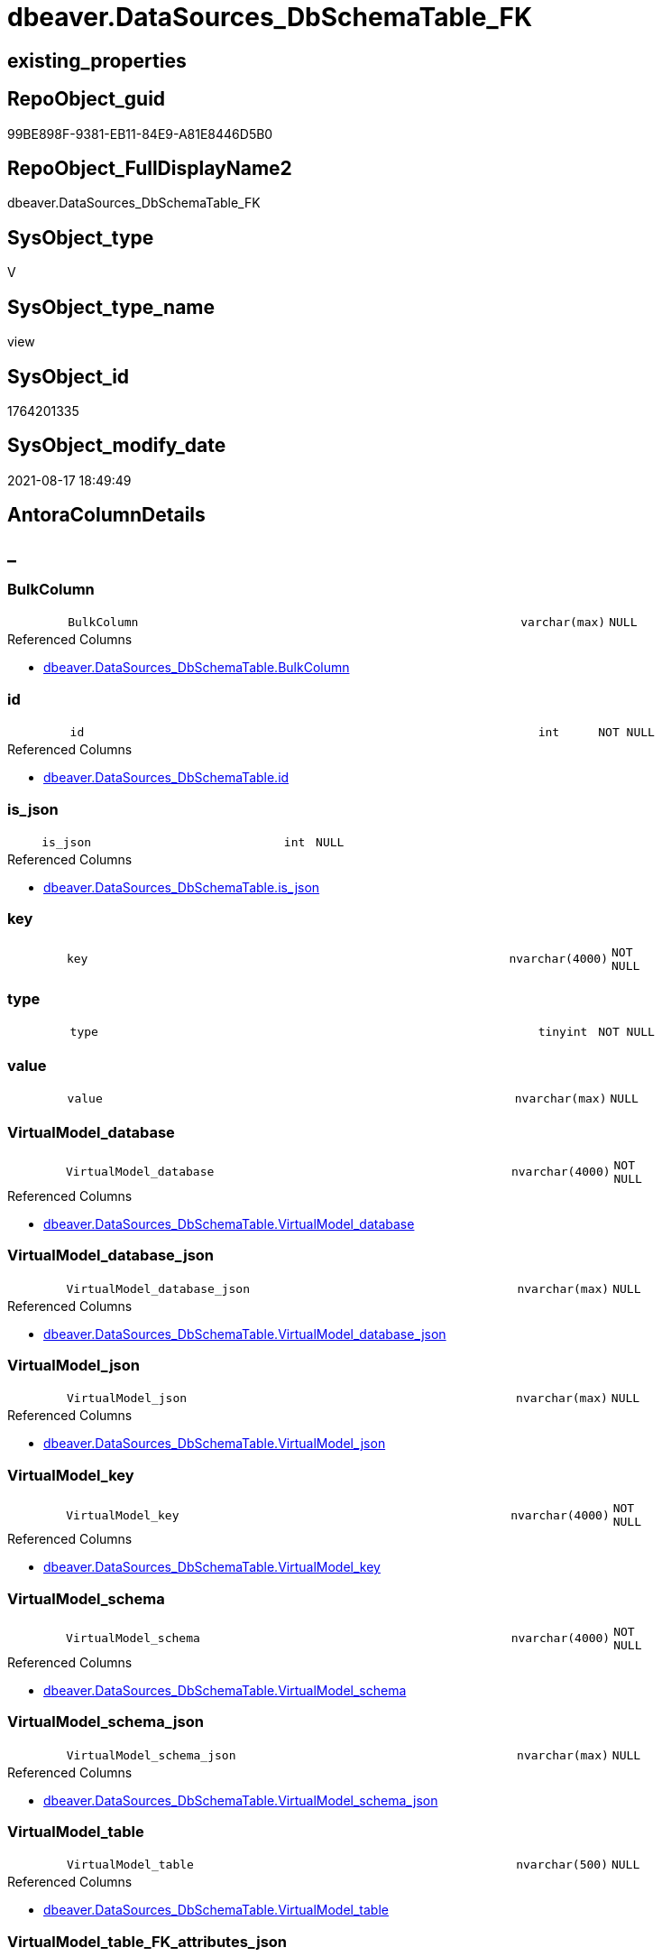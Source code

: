 // tag::HeaderFullDisplayName[]
= dbeaver.DataSources_DbSchemaTable_FK
// end::HeaderFullDisplayName[]

== existing_properties

// tag::existing_properties[]
:ExistsProperty--antorareferencedlist:
:ExistsProperty--is_repo_managed:
:ExistsProperty--is_ssas:
:ExistsProperty--referencedobjectlist:
:ExistsProperty--sql_modules_definition:
:ExistsProperty--FK:
:ExistsProperty--Columns:
// end::existing_properties[]

== RepoObject_guid

// tag::RepoObject_guid[]
99BE898F-9381-EB11-84E9-A81E8446D5B0
// end::RepoObject_guid[]

== RepoObject_FullDisplayName2

// tag::RepoObject_FullDisplayName2[]
dbeaver.DataSources_DbSchemaTable_FK
// end::RepoObject_FullDisplayName2[]

== SysObject_type

// tag::SysObject_type[]
V 
// end::SysObject_type[]

== SysObject_type_name

// tag::SysObject_type_name[]
view
// end::SysObject_type_name[]

== SysObject_id

// tag::SysObject_id[]
1764201335
// end::SysObject_id[]

== SysObject_modify_date

// tag::SysObject_modify_date[]
2021-08-17 18:49:49
// end::SysObject_modify_date[]

== AntoraColumnDetails

// tag::AntoraColumnDetails[]
[discrete]
== _


[#column-bulkcolumn]
=== BulkColumn

[cols="d,8m,m,m,m,d"]
|===
|
|BulkColumn
|varchar(max)
|NULL
|
|
|===

.Referenced Columns
--
* xref:dbeaver.datasources_dbschematable.adoc#column-bulkcolumn[+dbeaver.DataSources_DbSchemaTable.BulkColumn+]
--


[#column-id]
=== id

[cols="d,8m,m,m,m,d"]
|===
|
|id
|int
|NOT NULL
|
|
|===

.Referenced Columns
--
* xref:dbeaver.datasources_dbschematable.adoc#column-id[+dbeaver.DataSources_DbSchemaTable.id+]
--


[#column-isunderlinejson]
=== is_json

[cols="d,8m,m,m,m,d"]
|===
|
|is_json
|int
|NULL
|
|
|===

.Referenced Columns
--
* xref:dbeaver.datasources_dbschematable.adoc#column-isunderlinejson[+dbeaver.DataSources_DbSchemaTable.is_json+]
--


[#column-key]
=== key

[cols="d,8m,m,m,m,d"]
|===
|
|key
|nvarchar(4000)
|NOT NULL
|
|
|===


[#column-type]
=== type

[cols="d,8m,m,m,m,d"]
|===
|
|type
|tinyint
|NOT NULL
|
|
|===


[#column-value]
=== value

[cols="d,8m,m,m,m,d"]
|===
|
|value
|nvarchar(max)
|NULL
|
|
|===


[#column-virtualmodelunderlinedatabase]
=== VirtualModel_database

[cols="d,8m,m,m,m,d"]
|===
|
|VirtualModel_database
|nvarchar(4000)
|NOT NULL
|
|
|===

.Referenced Columns
--
* xref:dbeaver.datasources_dbschematable.adoc#column-virtualmodelunderlinedatabase[+dbeaver.DataSources_DbSchemaTable.VirtualModel_database+]
--


[#column-virtualmodelunderlinedatabaseunderlinejson]
=== VirtualModel_database_json

[cols="d,8m,m,m,m,d"]
|===
|
|VirtualModel_database_json
|nvarchar(max)
|NULL
|
|
|===

.Referenced Columns
--
* xref:dbeaver.datasources_dbschematable.adoc#column-virtualmodelunderlinedatabaseunderlinejson[+dbeaver.DataSources_DbSchemaTable.VirtualModel_database_json+]
--


[#column-virtualmodelunderlinejson]
=== VirtualModel_json

[cols="d,8m,m,m,m,d"]
|===
|
|VirtualModel_json
|nvarchar(max)
|NULL
|
|
|===

.Referenced Columns
--
* xref:dbeaver.datasources_dbschematable.adoc#column-virtualmodelunderlinejson[+dbeaver.DataSources_DbSchemaTable.VirtualModel_json+]
--


[#column-virtualmodelunderlinekey]
=== VirtualModel_key

[cols="d,8m,m,m,m,d"]
|===
|
|VirtualModel_key
|nvarchar(4000)
|NOT NULL
|
|
|===

.Referenced Columns
--
* xref:dbeaver.datasources_dbschematable.adoc#column-virtualmodelunderlinekey[+dbeaver.DataSources_DbSchemaTable.VirtualModel_key+]
--


[#column-virtualmodelunderlineschema]
=== VirtualModel_schema

[cols="d,8m,m,m,m,d"]
|===
|
|VirtualModel_schema
|nvarchar(4000)
|NOT NULL
|
|
|===

.Referenced Columns
--
* xref:dbeaver.datasources_dbschematable.adoc#column-virtualmodelunderlineschema[+dbeaver.DataSources_DbSchemaTable.VirtualModel_schema+]
--


[#column-virtualmodelunderlineschemaunderlinejson]
=== VirtualModel_schema_json

[cols="d,8m,m,m,m,d"]
|===
|
|VirtualModel_schema_json
|nvarchar(max)
|NULL
|
|
|===

.Referenced Columns
--
* xref:dbeaver.datasources_dbschematable.adoc#column-virtualmodelunderlineschemaunderlinejson[+dbeaver.DataSources_DbSchemaTable.VirtualModel_schema_json+]
--


[#column-virtualmodelunderlinetable]
=== VirtualModel_table

[cols="d,8m,m,m,m,d"]
|===
|
|VirtualModel_table
|nvarchar(500)
|NULL
|
|
|===

.Referenced Columns
--
* xref:dbeaver.datasources_dbschematable.adoc#column-virtualmodelunderlinetable[+dbeaver.DataSources_DbSchemaTable.VirtualModel_table+]
--


[#column-virtualmodelunderlinetableunderlinefkunderlineattributesunderlinejson]
=== VirtualModel_table_FK_attributes_json

[cols="d,8m,m,m,m,d"]
|===
|
|VirtualModel_table_FK_attributes_json
|nvarchar(max)
|NULL
|
|
|===


[#column-virtualmodelunderlinetableunderlinefkunderlineconstraint]
=== VirtualModel_table_FK_constraint

[cols="d,8m,m,m,m,d"]
|===
|
|VirtualModel_table_FK_constraint
|nvarchar(500)
|NULL
|
|
|===


[#column-virtualmodelunderlinetableunderlinefkunderlineentity]
=== VirtualModel_table_FK_entity

[cols="d,8m,m,m,m,d"]
|===
|
|VirtualModel_table_FK_entity
|nvarchar(500)
|NULL
|
|
|===


[#column-virtualmodelunderlinetableunderlinefkunderlinejson]
=== VirtualModel_table_FK_json

[cols="d,8m,m,m,m,d"]
|===
|
|VirtualModel_table_FK_json
|nvarchar(max)
|NULL
|
|
|===

.Referenced Columns
--
* xref:dbeaver.datasources_dbschematable.adoc#column-virtualmodelunderlinetableunderlinefkunderlinejson[+dbeaver.DataSources_DbSchemaTable.VirtualModel_table_FK_json+]
--


[#column-virtualmodelunderlinetableunderlinejson]
=== VirtualModel_table_json

[cols="d,8m,m,m,m,d"]
|===
|
|VirtualModel_table_json
|nvarchar(max)
|NULL
|
|
|===

.Referenced Columns
--
* xref:dbeaver.datasources_dbschematable.adoc#column-virtualmodelunderlinetableunderlinejson[+dbeaver.DataSources_DbSchemaTable.VirtualModel_table_json+]
--


[#column-virtualmodels]
=== VirtualModels

[cols="d,8m,m,m,m,d"]
|===
|
|VirtualModels
|nvarchar(max)
|NULL
|
|
|===

.Referenced Columns
--
* xref:dbeaver.datasources_dbschematable.adoc#column-virtualmodels[+dbeaver.DataSources_DbSchemaTable.VirtualModels+]
--


// end::AntoraColumnDetails[]

== AntoraPkColumnTableRows

// tag::AntoraPkColumnTableRows[]



















// end::AntoraPkColumnTableRows[]

== AntoraNonPkColumnTableRows

// tag::AntoraNonPkColumnTableRows[]
|
|<<column-bulkcolumn>>
|varchar(max)
|NULL
|
|

|
|<<column-id>>
|int
|NOT NULL
|
|

|
|<<column-isunderlinejson>>
|int
|NULL
|
|

|
|<<column-key>>
|nvarchar(4000)
|NOT NULL
|
|

|
|<<column-type>>
|tinyint
|NOT NULL
|
|

|
|<<column-value>>
|nvarchar(max)
|NULL
|
|

|
|<<column-virtualmodelunderlinedatabase>>
|nvarchar(4000)
|NOT NULL
|
|

|
|<<column-virtualmodelunderlinedatabaseunderlinejson>>
|nvarchar(max)
|NULL
|
|

|
|<<column-virtualmodelunderlinejson>>
|nvarchar(max)
|NULL
|
|

|
|<<column-virtualmodelunderlinekey>>
|nvarchar(4000)
|NOT NULL
|
|

|
|<<column-virtualmodelunderlineschema>>
|nvarchar(4000)
|NOT NULL
|
|

|
|<<column-virtualmodelunderlineschemaunderlinejson>>
|nvarchar(max)
|NULL
|
|

|
|<<column-virtualmodelunderlinetable>>
|nvarchar(500)
|NULL
|
|

|
|<<column-virtualmodelunderlinetableunderlinefkunderlineattributesunderlinejson>>
|nvarchar(max)
|NULL
|
|

|
|<<column-virtualmodelunderlinetableunderlinefkunderlineconstraint>>
|nvarchar(500)
|NULL
|
|

|
|<<column-virtualmodelunderlinetableunderlinefkunderlineentity>>
|nvarchar(500)
|NULL
|
|

|
|<<column-virtualmodelunderlinetableunderlinefkunderlinejson>>
|nvarchar(max)
|NULL
|
|

|
|<<column-virtualmodelunderlinetableunderlinejson>>
|nvarchar(max)
|NULL
|
|

|
|<<column-virtualmodels>>
|nvarchar(max)
|NULL
|
|

// end::AntoraNonPkColumnTableRows[]

== AntoraIndexList

// tag::AntoraIndexList[]

// end::AntoraIndexList[]

== AntoraMeasureDetails

// tag::AntoraMeasureDetails[]

// end::AntoraMeasureDetails[]

== AntoraParameterList

// tag::AntoraParameterList[]

// end::AntoraParameterList[]

== AntoraXrefCulturesList

// tag::AntoraXrefCulturesList[]
* xref:dhw:sqldb:dbeaver.datasources_dbschematable_fk.adoc[] - 
// end::AntoraXrefCulturesList[]

== cultures_count

// tag::cultures_count[]
1
// end::cultures_count[]

== Other tags

source: property.RepoObjectProperty_cross As rop_cross


=== additional_reference_csv

// tag::additional_reference_csv[]

// end::additional_reference_csv[]


=== AdocUspSteps

// tag::adocuspsteps[]

// end::adocuspsteps[]


=== AntoraReferencedList

// tag::antorareferencedlist[]
* xref:dbeaver.datasources_dbschematable.adoc[]
// end::antorareferencedlist[]


=== AntoraReferencingList

// tag::antorareferencinglist[]

// end::antorareferencinglist[]


=== Description

// tag::description[]

// end::description[]


=== ExampleUsage

// tag::exampleusage[]

// end::exampleusage[]


=== exampleUsage_2

// tag::exampleusage_2[]

// end::exampleusage_2[]


=== exampleUsage_3

// tag::exampleusage_3[]

// end::exampleusage_3[]


=== exampleUsage_4

// tag::exampleusage_4[]

// end::exampleusage_4[]


=== exampleUsage_5

// tag::exampleusage_5[]

// end::exampleusage_5[]


=== exampleWrong_Usage

// tag::examplewrong_usage[]

// end::examplewrong_usage[]


=== has_execution_plan_issue

// tag::has_execution_plan_issue[]

// end::has_execution_plan_issue[]


=== has_get_referenced_issue

// tag::has_get_referenced_issue[]

// end::has_get_referenced_issue[]


=== has_history

// tag::has_history[]

// end::has_history[]


=== has_history_columns

// tag::has_history_columns[]

// end::has_history_columns[]


=== InheritanceType

// tag::inheritancetype[]

// end::inheritancetype[]


=== is_persistence

// tag::is_persistence[]

// end::is_persistence[]


=== is_persistence_check_duplicate_per_pk

// tag::is_persistence_check_duplicate_per_pk[]

// end::is_persistence_check_duplicate_per_pk[]


=== is_persistence_check_for_empty_source

// tag::is_persistence_check_for_empty_source[]

// end::is_persistence_check_for_empty_source[]


=== is_persistence_delete_changed

// tag::is_persistence_delete_changed[]

// end::is_persistence_delete_changed[]


=== is_persistence_delete_missing

// tag::is_persistence_delete_missing[]

// end::is_persistence_delete_missing[]


=== is_persistence_insert

// tag::is_persistence_insert[]

// end::is_persistence_insert[]


=== is_persistence_truncate

// tag::is_persistence_truncate[]

// end::is_persistence_truncate[]


=== is_persistence_update_changed

// tag::is_persistence_update_changed[]

// end::is_persistence_update_changed[]


=== is_repo_managed

// tag::is_repo_managed[]
0
// end::is_repo_managed[]


=== is_ssas

// tag::is_ssas[]
0
// end::is_ssas[]


=== microsoft_database_tools_support

// tag::microsoft_database_tools_support[]

// end::microsoft_database_tools_support[]


=== MS_Description

// tag::ms_description[]

// end::ms_description[]


=== persistence_source_RepoObject_fullname

// tag::persistence_source_repoobject_fullname[]

// end::persistence_source_repoobject_fullname[]


=== persistence_source_RepoObject_fullname2

// tag::persistence_source_repoobject_fullname2[]

// end::persistence_source_repoobject_fullname2[]


=== persistence_source_RepoObject_guid

// tag::persistence_source_repoobject_guid[]

// end::persistence_source_repoobject_guid[]


=== persistence_source_RepoObject_xref

// tag::persistence_source_repoobject_xref[]

// end::persistence_source_repoobject_xref[]


=== pk_index_guid

// tag::pk_index_guid[]

// end::pk_index_guid[]


=== pk_IndexPatternColumnDatatype

// tag::pk_indexpatterncolumndatatype[]

// end::pk_indexpatterncolumndatatype[]


=== pk_IndexPatternColumnName

// tag::pk_indexpatterncolumnname[]

// end::pk_indexpatterncolumnname[]


=== pk_IndexSemanticGroup

// tag::pk_indexsemanticgroup[]

// end::pk_indexsemanticgroup[]


=== ReferencedObjectList

// tag::referencedobjectlist[]
* [dbeaver].[DataSources_DbSchemaTable]
// end::referencedobjectlist[]


=== usp_persistence_RepoObject_guid

// tag::usp_persistence_repoobject_guid[]

// end::usp_persistence_repoobject_guid[]


=== UspExamples

// tag::uspexamples[]

// end::uspexamples[]


=== uspgenerator_usp_id

// tag::uspgenerator_usp_id[]

// end::uspgenerator_usp_id[]


=== UspParameters

// tag::uspparameters[]

// end::uspparameters[]

== Boolean Attributes

source: property.RepoObjectProperty WHERE property_int = 1

// tag::boolean_attributes[]

// end::boolean_attributes[]

== sql_modules_definition

// tag::sql_modules_definition[]
[%collapsible]
=======
[source,sql,numbered]
----

CREATE View dbeaver.DataSources_DbSchemaTable_FK
As
Select
    --
    t1.id
  , t1.BulkColumn
  , t1.is_json
  , t1.VirtualModels
  , t1.VirtualModel_key
  , t1.VirtualModel_json
  , t1.VirtualModel_database
  , t1.VirtualModel_database_json
  , t1.VirtualModel_schema
  , t1.VirtualModel_schema_json
  , t1.VirtualModel_table
  , t1.VirtualModel_table_json
  --, [VirtualModel_table_constraints_json]
  , t1.VirtualModel_table_FK_json
  --,[VirtualModel_table_properties_json]
  , j1.*
  , j2.*
From
    dbeaver.DataSources_DbSchemaTable                      As t1
    Cross Apply OpenJson ( t1.VirtualModel_table_FK_json ) As j1
    Cross Apply
    OpenJson ( j1.Value )
    With
    (
        VirtualModel_table_FK_entity NVarchar ( 500 ) N'$.entity'
      , VirtualModel_table_FK_constraint NVarchar ( 500 ) N'$.constraint'
      , VirtualModel_table_FK_attributes_json NVarchar ( Max ) N'$.attributes' As Json
    ) As j2
----
=======
// end::sql_modules_definition[]


